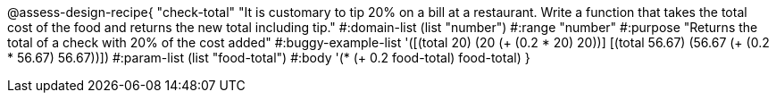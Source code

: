 
@assess-design-recipe{
  "check-total"
    "It is customary to tip 20% on a bill at a restaurant. Write
    a function that takes the total cost of the food and returns
    the new total including tip."
#:domain-list (list "number")
#:range "number"
#:purpose "Returns the total of a check with 20% of the cost
added"
#:buggy-example-list 
'([(total 20) (20 (+ (0.2 * 20) 20))]
  [(total 56.67) (56.67 (+ (0.2 * 56.67) 56.67))])
#:param-list (list "food-total")
#:body '(* (+ 0.2 food-total) food-total)
}
                       
                                

